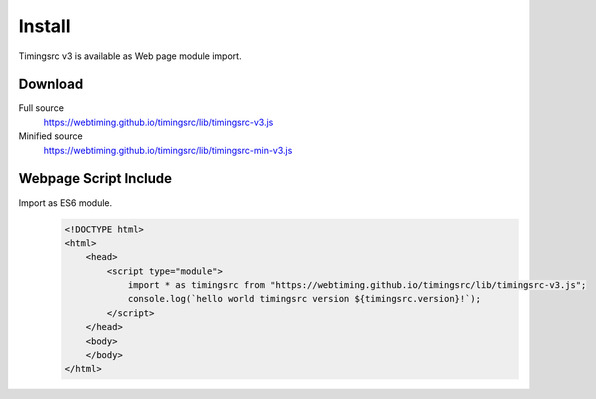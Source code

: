 ..  _install:

========================================================================
Install
========================================================================

Timingsrc v3 is available as Web page module import.


Download
""""""""""""""""""""""""""""""""""""""""""""""""""""""""""""""""""""""""

Full source
    `<https://webtiming.github.io/timingsrc/lib/timingsrc-v3.js>`_

Minified source
    `<https://webtiming.github.io/timingsrc/lib/timingsrc-min-v3.js>`_


Webpage Script Include
""""""""""""""""""""""""""""""""""""""""""""""""""""""""""""""""""""""""

Import as ES6 module.
    ..  code-block:: html

        <!DOCTYPE html>
        <html>
            <head>
                <script type="module">
                    import * as timingsrc from "https://webtiming.github.io/timingsrc/lib/timingsrc-v3.js";
                    console.log(`hello world timingsrc version ${timingsrc.version}!`);
                </script>
            </head>
            <body>
            </body>
        </html>

















